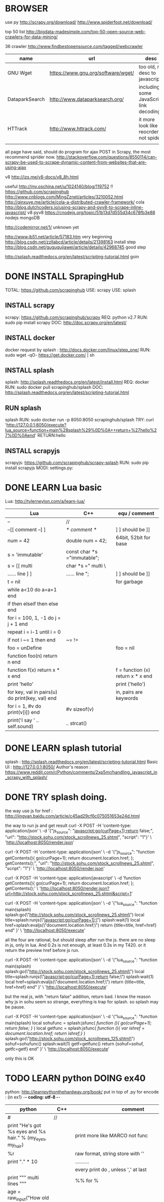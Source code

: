 
* BROWSER
use py
http://scrapy.org/download/
http://www.spiderfoot.net/download/


top 50 list
http://bigdata-madesimple.com/top-50-open-source-web-crawlers-for-data-mining/

36 crawler
http://www.findbestopensource.com/tagged/webcrawler

| name           | url                                | desc                                     |
|----------------+------------------------------------+------------------------------------------|
| GNU Wget       | https://www.gnu.org/software/wget/ | too old, no desc to javascript           |
| DataparkSearch | http://www.dataparksearch.org/     | including some JavaScript link decoding. |
| HTTrack        | http://www.httrack.com/            | it more look like a reocrder, not spider |
|                |                                    |                                          |

all page have said, should do program for ajax POST in Scrapy, the most recommend sprider now.
http://stackoverflow.com/questions/8550114/can-scrapy-be-used-to-scrape-dynamic-content-from-websites-that-are-using-ajax


v8
http://izs.me/v8-docs/v8_8h.html


useful 
http://my.oschina.net/u/1024140/blog/119752  !!
    https://github.com/scrapinghub
http://www.cnblogs.com/MingZznet/articles/3210052.html
http://qinxuye.me/article/cola-a-distributed-crawler-framework/ cola
http://blog.dutchcoders.io/using-scrapy-and-pyv8-to-scrape-inline-javascript/ v8 pyv8
https://cnodejs.org/topic/51b13d7d555d34c678fb3e88 nodejs mongoDB


http://codemirror.net/1/ unknown yet

http://www.jb51.net/article/57183.htm very beginning
http://blog.csdn.net/zzllabcd/article/details/21398163 install step
http://blog.csdn.net/gugugujiawei/article/details/42968745 good step


http://splash.readthedocs.org/en/latest/scripting-tutorial.html
goin

* DONE INSTALL SprapingHub
  CLOSED: [2015-08-27 Thu 14:48]
TOTAL: https://github.com/scrapinghub 
USE: scrapy
USE: splash

** INSTALL scrapy
scrapy:  https://github.com/scrapinghub/scrapy
REQ: python v2.7
RUN: sudo pip install scrapy
DOC: http://doc.scrapy.org/en/latest/

** INSTALL docker
docker request by splash : http://docs.docker.com/linux/step_one/
RUN: sudo wget -qO- https://get.docker.com/ | sh

** INSTALL splash
splash: http://splash.readthedocs.org/en/latest/install.html
REQ: docker
RUN: sudo docker pull scrapinghub/splash
DOC: http://splash.readthedocs.org/en/latest/scripting-tutorial.html

** RUN splash
splash
RUN: sudo docker run -p 8050:8050 scrapinghub/splash
TRY: curl 'http://127.0.0.1:8050/execute?lua_source=function+main%28splash%29%0D%0A++return+%27hello%27%0D%0Aend' 
    RETURN:hello

** INSTALL scrapyjs
scrapyjs: https://github.com/scrapinghub/scrapy-splash
RUN: sudo pip install scrapyjs
MODI: settings.py: 

* DONE LEARN Lua basic
  CLOSED: [2015-08-27 Thu 16:09]
Lua: http://tylerneylon.com/a/learn-lua/
| Lua                                             | C++                         | equ / comment                     |
|-------------------------------------------------+-----------------------------+-----------------------------------|
| --                                              | //                          |                                   |
| --[[ comment --] ]                              | /* comment */               | ] ] should be ]]                  |
| num = 42                                        | double num = 42;            | 64bit, 52bit for base             |
| s = 'immutable'                                 | const char *s ="immutable"; |                                   |
| s = [[ multi                                    | char *s =" multi \          |                                   |
| ...... line ] ]                                 | ...... line ";              | ] ] should be ]]                  |
| t = nil                                         |                             | for garbage                       |
|-------------------------------------------------+-----------------------------+-----------------------------------|
| while a<10 do a=a+1 end                         |                             |                                   |
| if then elseif then else end                    |                             |                                   |
| for i = 100, 1, -1 do j = j + 1 end             |                             |                                   |
| repeat i = i-1 until i = 0                      |                             |                                   |
| if not i ~= 1 then end                          | ~= !=                       |                                   |
| foo = unDefine                                  |                             | foo = nil                         |
|-------------------------------------------------+-----------------------------+-----------------------------------|
| function foo(n) return n end                    |                             |                                   |
| function f(x) return x * x end                  |                             | f = function (x) return x * x end |
| print 'hello'                                   |                             | print ('hello')                   |
| for key, val in pairs(u) do print(key, val) end |                             | in, pairs are keywords            |
| for i = 1, #v do print(v[i]) end                | #v sizeof(v)                |                                   |
| print('I say ' .. self.sound)                   | .. strcat()                 |                                   |

* DONE LEARN splash tutorial
  CLOSED: [2015-08-27 Thu 18:56]
splash : http://splash.readthedocs.org/en/latest/scripting-tutorial.html
Basic UI : http://127.0.0.1:8050/
Author's reason : https://www.reddit.com/r/Python/comments/2xp5mr/handling_javascript_in_scrapy_with_splash/

* DONE TRY splash doing.
  CLOSED: [2015-08-28 Fri 17:05]
the way use js for href : http://jingyan.baidu.com/article/c45ad29cf6c075051653e24d.html

the way to run js and get result
curl -X POST -H 'content-type: application/json' \
    -d '{"js_source": "javascript:go(curPage+1);return false;", "url": "http://stock.sohu.com/stock_scrollnews_25.shtml", "script": "1"}' \
    'http://localhost:8050/render.json'

curl -X POST -H 'content-type: application/json' \
    -d '{"js_source": "function getContents(){ go(curPage+1); return document.location.href; }; getContents();", "url": "http://stock.sohu.com/stock_scrollnews_25.shtml", "script": "1"}' \
    'http://localhost:8050/render.json'

curl -X POST -H 'content-type: application/javascript' \
    -d 'function getContents(){ go(curPage+1); return document.location.href; }; getContents();' \
    'http://localhost:8050/render.json?url=http://stock.sohu.com/stock_scrollnews_25.shtml&script=1'

curl -X POST -H 'content-type: application/json' \
    -d '{"lua_source": "function main(splash) splash:go(\"http://stock.sohu.com/stock_scrollnews_25.shtml\") local title=splash:runjs(\"javascript:go(curPage+1);\") splash:wait(1) local href=splash:evaljs(\"document.location.href;\") return {title=title, href=href} end" }' \
    'http://localhost:8050/execute'

all the four are rational, but should sleep after run the js. there are no sleep in js, only in lua.
And 0.2s is not enough, at least 0.3s in my T420. or it return the preview href before js run.

curl -X POST -H 'content-type: application/json' \
    -d '{"lua_source": "function main(splash) splash:go(\"http://stock.sohu.com/stock_scrollnews_25.shtml\") local title=splash:runjs(\"javascript:go(curPage+1);return false;\") splash:wait(1) local href=splash:evaljs(\"document.location.href;\") return {title=title, href=href} end" }' \
    'http://localhost:8050/execute'

but the real js, with "return false" addition, return bad. I know the reason why js in sohu seem so strange, everything is trap for splash.
so splash may be pause.

curl -X POST -H 'content-type: application/json' \
    -d '{"lua_source": "function main(splash) local sohufunc = splash:jsfunc([[ function (){ go(curPage+1); return false; } ]]) local getfunc = splash:jsfunc([[ function (){ var ishref = document.location.href; return ishref;} ]]) splash:go(\"http://stock.sohu.com/stock_scrollnews_125.shtml\") sohuf=sohufunc() splash:wait(1) getf=getfunc() return {sohuf=sohuf, getfc=getf} end" }' \
    'http://localhost:8050/execute'

only this is OK

* TODO LEARN python DOING ex40
python: http://learnpythonthehardway.org/book/
put in top of .py for encode : (in ex1) -*- coding: utf-8 -*-
| python                                                                  | C++    | comment                                         |
|-------------------------------------------------------------------------+--------+-------------------------------------------------|
| #                                                                       | //     |                                                 |
| print "He's got %s eyes and %s hair." % (my_eyes, my_hair)              |        | print more like MARCO not func                  |
| %r                                                                      |        | raw format, string store with ''                |
| print "." * 10                                                          |        | ..........                                      |
|                                                                         |        | every print do \r\n, unless ',' at last         |
| print """ multi lines """                                               |        | %% for %                                        |
| age = raw_input("How old are you? ")                                    |        |                                                 |
| from sys import argv                                                    | **argv | from argv0                                      |
| txt = open(filename, 'w') \  txt.read() \ write() \ close()             |        |                                                 |
| ... truncate() \ readline() \ len() \ seek()                            |        |                                                 |
| from os.path import exists \ exists(file)                               |        |                                                 |
| def print(*args): \  arg1, arg2 = args \  print "%r, %r" % (arg1, arg2) |        | func body must with blank ahead                 |
| if cond: elif cond: else:                                               |        |                                                 |
| for val in range(x,y): \ while cond:                                    |        |                                                 |
| keywords                                                                |        | http://learnpythonthehardway.org/book/ex37.html |
| print '#'.join(stuff[3:7])                                              |        |                                                 |

* DONE LEARN scrapy : DONE FAQ
  CLOSED: [2015-09-01 Tue 14:47]
scrapy tutorial: http://doc.scrapy.org/en/latest/intro/tutorial.html

XPath expression:
learn more: http://zvon.org/comp/r/tut-XPath_1.html, http://blog.scrapinghub.com/2014/07/17/xpath-tips-from-the-web-scraping-trenches/
//div[@class="mine"] : selects all div elements which contain an attribute class="mine"
response.xpath('//ul/li/a/@href').extract() : return all link in body
scrapy crawl dmoz -o items.json : save into file

** scrapy command
| create new project              | scrapy startproject <project_name>             | Global  |
| create new splider              | scrapy genspider [-t template] <name> <domain> | Project |
| run splider                     | scrapy crawl <spider>                          | Project |
| get url                         | scrapy fetch <url>                             | Global  |
| open browser to view            | scrapy view <url>                              | Global  |
| get url and analysis by splider | scrapy parse <url> [options]                   | Project |

** splider
the start of splider start_requests(): \  make_requests_from_url(start_urls)

useful command :
response.xpath('//a[contains(@href, "image")]/@href').extract()
divs = response.xpath('//div') \ for p in divs.xpath('.//p'): \ ... print p.extract()    // .// means inside //div, or use 'p'
sel.xpath('//li[re:test(@class, "item-\d$")]//@href').extract()   // with regular
sel = Selector(text=doc, type="html")   // doc is string, for extract more
https://github.com/AmbientLighter/rpn-fas/blob/master/fas/spiders/rnp.py : example
http://doc.scrapy.org/en/latest/topics/practices.html#avoiding-getting-banned : avoid banned
https://www.91ri.org/11469.html : some info about splider

* DONE LEARN XPath
  CLOSED: [2015-09-01 Tue 23:59]
http://zvon.org/xxl/XPathTutorial/General/examples.html

| /                                                                             | absolute path                 |                              |
| //                                                                            | from any level                |                              |
| /*/level                                                                      | * : any name                  |                              |
| /AAA/BBB[last()]                                                              |                               |                              |
| //BBB[@id]                                                                    |                               | <BBB id = "xxx"/>            |
| //BBB[not(@*)]                                                                | without attr                  | <BBB />                      |
| //BBB[@name='bbb']                                                            |                               | <BBB name = "bbb"/>          |
| //BBB[normalize-space(@name)='bbb']                                           | "bbb" is ok too               | <BBB name = " bbb "/>        |
| //*[count(*)=2]                                                               | anyone with two child         | <DDD> <BBB /> <BBB /> </DDD> |
| //*[name()='BBB']                                                             | name() is func                | <BBB />    <BBB id = "xxx"/> |
| //*[starts-with(name(),'B')]                                                  |                               | <BBB />    <BBC />           |
| //*[string-length(name()) &lt 3]                                              |                               | <Q />      <BB />            |
| /AAA/EEE [or] //BBB                                                           | normal [or]                   |                              |
| /child::AAA/child::BBB                                                        | child can be omit             | /AAA/BBB                     |
| //CCC/descendant::DDD                                                         | after any level               |                              |
| //DDD/parent::*                                                               |                               | <EEE> <DDD /> </EEE>         |
| //FFF/ancestor::*                                                             | all level parent              |                              |
| /AAA/BBB/following-sibling::*                                                 | all after that, in same level |                              |
| /AAA/XXX/preceding-sibling::*                                                 | all before it, in same level  |                              |
| //ZZZ/following::*                                                            | all after it, all level       |                              |
| //BBB[position() mod 2 = 0 ]                                                  | start with 1                  |                              |
| //BBB[position() = floor(last() div 2) or position() = ceiling(last() div 2)] |                               |                              |

http://blog.csdn.net/xuandhu/article/details/338934


* TODO CODE Sauro

** try shell 
scrapy shell "http://stock.sohu.com/stock_scrollnews.shtml"
response.xpath('//ul/li/text()').extract()
response.xpath('//div[@class="f14list"]/descendant::a/@href').extract()
response.xpath('//div[@class="main area"]/descendant::div[@class="f14list"]/descendant::a/@href').extract()

to run : scrapy crawl Sauro

** try splash
run splash : sudo docker run -p 8050:8050 scrapinghub/splash

** XML format for output -- Sep. 16 '15
<Sauro Version=1.0 Date=2015-09-16>
  <SauroSite start_url="stock.sohu.com" allow_domain="stock.sohu.com">
    <SauroPage url="stock.sohu.com/onepage.html" title="some title" level=1>    # This is Scrapy.Item, level for crawl deep
      <SauroRefer from="stock.sohu.com" method="javascript:go(next_page)" />
      <SauroStamp signlist="Daaabbb" urlmap="S5-xx" />
      <SauroText mark="base64 of <div class='xx'>" value=3>
        <SauroFragment>
          base64 of content in it
        </SauroFragment>
      </SauroText>
      <SauroText mark="base64 of <div class='yy'>" value=1>
        <SauroFragment>
          base64 of content in it
        </SauroFragment>
      </SauroText>
      <SauroLinks value=10>   # link to text page
        <SauroLink href="link" /> ...
      </SauroLinks>
    </SauroPage>
  </SauroSite>
</Sauro>


* TODO LEARN
Lua: http://www.lua.org/pil/contents.html


Sauropy  Sauropsida
Eublepy  Eublepharis

Sauro

emergency
Sauropsida
Eublepharis
Suereesayas

http://pan.baidu.com/s/1qWn9cSW
https://www.quora.com/Is-there-a-better-crawler-than-Scrapy




http://www.oschina.net/question/269120_133286
http://blog.csdn.net/u012150179/article/details/34913315
  not used http://www.2cto.com/os/201406/311992.html

http://blog.csdn.net/column/details/younghz-scrapy.html many oked
http://blog.csdn.net/zzllabcd/article/details/21380267 easy example for webkit javascript


http://www.v2ex.com/t/135633



http://www.w3.org/TR/xpath-functions/ w3c xpath
http://stackoverflow.com/questions/11744465/xpath-difference-between-node-and-text node() text()
http://stackoverflow.com/questions/14076399/downloader-middleware-to-ignore-all-requests-to-a-certain-url-in-scrapy create downloadmiddleware
http://dh.obdurodon.org/functions.html xpath function

http://blog.csdn.net/heiyeshuwu/article/details/42170017 scrapy + webkit
http://www.jb51.net/article/34156.htm void() href='#'
http://blog.chedushi.com/archives/6488 not ban


http://stock.sohu.com/20150907/n420528997.shtml
http://blog.163.com/yaoyingying681@126/blog/static/109463675201191210280802/ string in python


http://blog.csdn.net/arbel/article/details/7795504 some adv for scrapy, 'SgmlLinkExtractor'

http://my.oschina.net/lpe234/blog/342741 adv scarpy should read
http://blog.csdn.net/iloveyin/article/details/21468641 add more para in python
def parse(self,response):
    yield Request(url, callback=lambda response, typeid=5: self.parse_type(response,typeid))

http://blog.csdn.net/tianmohust/article/details/7621424 dict in python ! very good !

http://www.jb51.net/article/41972.htm except in python
http://www.jb51.net/article/55734.htm  __xxx__ method in python  __slots__ save many memory for huge number of class
http://blog.chinaunix.net/uid-12720249-id-2918322.html  see more for __getitem__

def parse_type(self,response, typeid):
    print typeid

stampall = dict(stamphave, **stampnot)
stampboth = dict.fromkeys([x for x in stamphave if x in stampnot])

response.xpath('//div[@itemprop="articleBody"]/text()').extract().encode('utf-8')


<div id="root">
  include1
  <div id="useful1">
    include2
      <div id="any">
        include3
      </div>
  </div>
  <div id="useful2">
    include4
    <div id="useless">
      exclude1
      <div id="any">
        exclude2
      </div>
      exclude3
    </div>
  </div>
  include5
</div>


i need 'include1 include2 include3 include4'
the most crazy is how to include1 & 5



* TEST RESULT

const.HOST = 'http://stock.sohu.com/'
const.ALLOW = 'stock.sohu.com
<div itemprop="articleBody"> 256

const.HOST = 'http://finance.sina.com.cn/stock/'
const.ALLOW = 'finance.sina.com.cn'
<div class="article article_16" id="artibody"> 880

const.HOST = 'http://www.stockstar.com/'
const.ALLOW = 'stock.stockstar.com'
<div class="article" id="container-article"> 359

const.HOST = 'http://www.sac.net.cn/'
const.ALLOW = 'www.sac.net.cn'
<div class="Custom_UnionStyle"> 48    

const.HOST = 'http://www.szse.cn/'
const.ALLOW = 'szse.cn
<div class="news_zw"> 16

const.HOST = 'http://money.163.com/stock/'
const.ALLOW = 'money.163.com
<div id="endText" class="end-text"> 949

const.HOST = 'http://finance.people.com.cn/'
const.ALLOW = 'finance.people.com.cn'
<div id="p_content" class="clearfix"> 476

const.HOST = 'http://caijing.chinadaily.com.cn/'
const.ALLOW = 'caijing.chinadaily.com.cn'
<div class="arcBox" id="Zoom"> 303

const.HOST = 'http://finance.ifeng.com/'
const.ALLOW = 'finance.ifeng.com'
<div id="main_content" class="js_selection_area"> 763



sse.com.cn NOT GOOD


        for onesign in response.xpath('//div[@*] | //table[@*] | //form[@*] | //script[@*] | //style[@*]').extract():
            thisname = onesign[1:2]
            if lastname == thisname:
                lastnum += 1
            else:
                if lastnum != 0:
                    totalname += lastname
                    totalname += str(lastnum)
                    lastnum = 0
                lastname = thisname
        print totalname
s6d3s4d1d12d1d46d149d53d8d8d20d8d8d7d9d8d8d8d12d8d11d3d17d6d1d1d3d1d1d4d3s1d69d15d46s3d5

0s6d0s0d3s4d1s0d12f0d0s0d1s0d46s0d149s0d53t0d0t0d8t0d8t0d20t0d8t0d8t0d7s0d9t0d8t0d8t0d8t0d12t0d8t0d11s0d3f0d17t0d0t0d6t0d1t0d1t0d3t0d1t0d1t0d4t0s0d3s1d69s0d15t0d46s3d5


Ms9ds1ds3d2tds1d1s1d12   s2d7sd2td9  s2d3sd1s10ds2d10s1d2fds1dtds2d2tds1d2s  d7sd61      tdsd18sdsd4s3d2s12ds 8
Ms9ds1ds3d2tds1d1s1d12   s2d7sd2td5  s2d3sd1s10ds2d10s1d2fds1dtds2d2tds1d2s  d7sd61      tdsd18sdsd4s3d2s12ds 17
Ms9ds1ds3d2tds1d1s1d13   sd18        s2d3sd1s10ds2d10s1d2fds1dtds2d2tds1d2s  ds1d10s1d2  tdsd18sdsd4s3d2s12ds 4
Ms9ds1ds3d2tds1d1s1d13   sd18        s2d3sd1s10ds2d10s1d2fds1dtds2d2tds1d2s  d7sd61      tdsd18sdsd4s3d2s12ds 24
Ms9ds1ds3d2tds1d1s1d13   sd15        s2d3sd1s10ds2d10s1d2fds1dtds2d2tds1d2s  d7sd61      tdsd18sdsd4s3d2s12ds 10
Ms9ds1ds3d2tds1d1s1d13   sd8sd4      s2d3sd1s10ds2d10s1d2fds1dtds2d2tds1d2s  d7sd61      tdsd18sdsd4s3d2s12ds 2
Ms9ds1ds3d2tds1d1s1d13   sd13        s2d3sd1s10ds2d10s1d2fds1dtds2d2tds1d2s  ds1d10s1d2  tdsd18sdsd4s3d2s12ds 32
Ms9ds1ds3d2tds1d1s1d13   sd9td4      s2d3sd1s10ds2d10s1d2fds1dtds2d2tds1d2s  d7sd61      tdsd18sdsd4s3d2s12ds 20
Ms9ds1ds3d2tds1d1s1d13   sd14        s2d3sd1s10ds2d10s1d2fds1dtds2d2tds1d2s  ds1d10s1d2  tdsd18sdsd4s3d2s12ds 13
Ms9ds1ds3d2tds1d1s1d13   sd10sd4     s2d3sd1s10ds2d10s1d2fds1dtds2d2tds1d2s  d7sd61      tdsd18sdsd4s3d2s12ds 8
Ms9ds1ds3d2tds1d1s1d13   sd10td4     s2d3sd1s10ds2d10s1d2fds1dtds2d2tds1d2s  d7sd61      tdsd18sdsd4s3d2s12ds 8
Ms8ds1ds3d2tds1d1s1d13   sd9tdtd5    s2d3sd1s10ds2d10s1d2fds1dtds2d2tds1d2s  ds1d10s1d2  tdsd18sdsd4s3d2s12ds 9
Ms9ds1ds3d2tds1d1s1d13   sd9td6      s2d3sd1s10ds2d10s1d2fds1dtds2d2tds1d2s  d7sd61     z tdsd18sdsd4s3d2s12ds 4
Ms9ds1ds3d2tds1d1s1d13   sd15        s2d3sd1s10ds2d10s1d2fds1dtds2d2tds1d2s  ds1d10s1d2  tdsd18sdsd4s3d2s12ds 11
Ms9ds1ds3d2tds1d1s1d13   sd17        s2d3sd1s10ds2d10s1d2fds1dtds2d2tds1d2s  ds1d10s1d2  tdsd18sdsd4s3d2s12ds 69
Ms9ds1ds3d2tds1d1s1d13   sd12sd4     s2d3sd1s10ds2d10s1d2fds1dtds2d2tds1d2s  ds1d10s1d2  tdsd18sdsd4s3d2s12ds 7
Ms9ds1ds3d2tds1d1s1d13   sd17        s2d1sd1s10ds2d9s1d2fds1dtds2d2tds1d2sds1d10s1d2  tdsd18sdsd4s3d2s12ds 6
Ms9ds1ds3d2tds1d1s1d13   sd13        s2d3sd1s10ds2d10s1d2fds1dtds2d2tds1d2sd7sd61  tdsd18sdsd4s3d2s12ds 9

<div itemprop="articleBody"> 261
Ms9ds1ds3d2tds1d1s1d12s2d7sd2td9s2d3sd1s10ds2d10s1d2fds1dtds2d2tds1d2sd7sd61tdsd18sdsd4s3d2s12ds 8
Ms9ds1ds3d2tds1d1s1d12s2d7sd2td5s2d3sd1s10ds2d10s1d2fds1dtds2d2tds1d2sd7sd61tdsd18sdsd4s3d2s12ds 17
Ms9ds1ds3d2tds1d1s1d13sd18s2d3sd1s10ds2d10s1d2fds1dtds2d2tds1d2sds1d10s1d2tdsd18sdsd4s3d2s12ds 4
Ms9ds1ds3d2tds1d1s1d13sd18s2d3sd1s10ds2d10s1d2fds1dtds2d2tds1d2sd7sd61tdsd18sdsd4s3d2s12ds 24
Ms9ds1ds3d2tds1d1s1d13sd15s2d3sd1s10ds2d10s1d2fds1dtds2d2tds1d2sd7sd61tdsd18sdsd4s3d2s12ds 10
Ms9ds1ds3d2tds1d1s1d13sd8sd4s2d3sd1s10ds2d10s1d2fds1dtds2d2tds1d2sd7sd61tdsd18sdsd4s3d2s12ds 2
Ms9ds1ds3d2tds1d1s1d13sd13s2d3sd1s10ds2d10s1d2fds1dtds2d2tds1d2sds1d10s1d2tdsd18sdsd4s3d2s12ds 32
Ms9ds1ds3d2tds1d1s1d13sd9td4s2d3sd1s10ds2d10s1d2fds1dtds2d2tds1d2sd7sd61tdsd18sdsd4s3d2s12ds 20
Ms9ds1ds3d2tds1d1s1d13sd14s2d3sd1s10ds2d10s1d2fds1dtds2d2tds1d2sds1d10s1d2tdsd18sdsd4s3d2s12ds 13
Ms9ds1ds3d2tds1d1s1d13sd10sd4s2d3sd1s10ds2d10s1d2fds1dtds2d2tds1d2sd7sd61tdsd18sdsd4s3d2s12ds 8
Ms9ds1ds3d2tds1d1s1d13sd10td4s2d3sd1s10ds2d10s1d2fds1dtds2d2tds1d2sd7sd61tdsd18sdsd4s3d2s12ds 8
Ms8ds1ds3d2tds1d1s1d13sd9tdtd5s2d3sd1s10ds2d10s1d2fds1dtds2d2tds1d2sds1d10s1d2tdsd18sdsd4s3d2s12ds 9
Ms9ds1ds3d2tds1d1s1d13sd9td6s2d3sd1s10ds2d10s1d2fds1dtds2d2tds1d2sd7sd61tdsd18sdsd4s3d2s12ds 4
Ms9ds1ds3d2tds1d1s1d13sd15s2d3sd1s10ds2d10s1d2fds1dtds2d2tds1d2sds1d10s1d2tdsd18sdsd4s3d2s12ds 11
Ms9ds1ds3d2tds1d1s1d13sd17s2d3sd1s10ds2d10s1d2fds1dtds2d2tds1d2sds1d10s1d2tdsd18sdsd4s3d2s12ds 69
Ms9ds1ds3d2tds1d1s1d13sd12sd4s2d3sd1s10ds2d10s1d2fds1dtds2d2tds1d2sds1d10s1d2tdsd18sdsd4s3d2s12ds 7
Ms9ds1ds3d2tds1d1s1d13sd17s2d1sd1s10ds2d9s1d2fds1dtds2d2tds1d2sds1d10s1d2tdsd18sdsd4s3d2s12ds 6
Ms9ds1ds3d2tds1d1s1d13sd13s2d3sd1s10ds2d10s1d2fds1dtds2d2tds1d2sd7sd61tdsd18sdsd4s3d2s12ds 9
<div class="lefttext"> 61
Ms1d2fd8tdtd2tdtd2tdtd5tdtdtd7t1d2td3td18sd2td14t2d4td10td1td19sd2td19td2td2td1t1sd3tdtd1s7 27
Ms1d2fd8tdtd2tdtd2tdtd5tdtdtd7t1d2td22sd2td14t2d4td10td1td19sd2td19td2td2td1t1sd3tdtd1s7 2
Ms1d2fd8tdtd2tdtd2tdtd5tdtdtd7t1d2td3td18sd2td14t2d4td10td1td19sd2td19td2td6tdtsd3tdtd1s7 27
Ms1d2fd8tdtd2tdtd2tdtd5tdtdtd7t1d2td3td18sd2td14t2d4td10td1td19sd2td19td2td6tdtsd4s7 3
Ms1d2fd8tdtd2tdtd2tdtd5tdtdtd7t1d2td3td18sd2td14t2d4td10td1td19sd2td19td2td2td1t1sd4s7 2
<div class="text clear" id="contentText"> 26
Ms6ds1ds3d2tds1d1s1d22s4ds3ds2d7s1d2fds1dtds2d28tds1d2sd5sd20sd61tdsd18sdsd4s5d2s12ds 26
<div class="leftcon"> 19
Ms1d32sd86sdsds3 5
Ms2d14tdtd23s1d91sdsds3 14
<div align="left"> 11
Ms9ds1ds3d2tds1d1s1d13sd36s2d3sd1s10ds2d10s1d2fds1dtds2d2tds1d2sd7sd61tdsd18sdsd4s3d2s12ds 11
<div class="txt"> 8
Ms5d19s2d8sd23sd1s2d3s1dsd5sds4d4s1d3sds1ds4ds 2
Ms5d19s2d8sd21sds2d3s1dsd5sds4d4s1d3sds1ds4ds 6
<div class="righttext"> 2
Ms4d1sd11sd1sd4sd8sd1s3 1
Ms3d1sd11sd1sd4sd8sd1s3 1
<div class="text-pic"> 1
Ms9ds1ds3d2tds1d1s1d13sd10td4s2d3sd1s10ds2d10s1d2fds1dtds2d2tds1d2sd7sd61tdsd18sdsd4s3d2s12ds 1
<div class="commtext"> 1
Msd36sds3 1
<div class="con-l1"> 1
Ms3d10s2d17sd3s3 1
raymon@ubuntu:~/security/Sauro$ 


java callback
http://blog.csdn.net/allen_zhao_2012/article/details/8056665


@2.获取文件夹大小，即遍历文件夹，将所有文件大小加和。遍历文件夹使用os.walk函数
import os  
from os.path import join, getsize  
  
def getdirsize(dir):  
   size = 0L  
   for root, dirs, files in os.walk(dir):  
      size += sum([getsize(join(root, name)) for name in files])  
   return size 